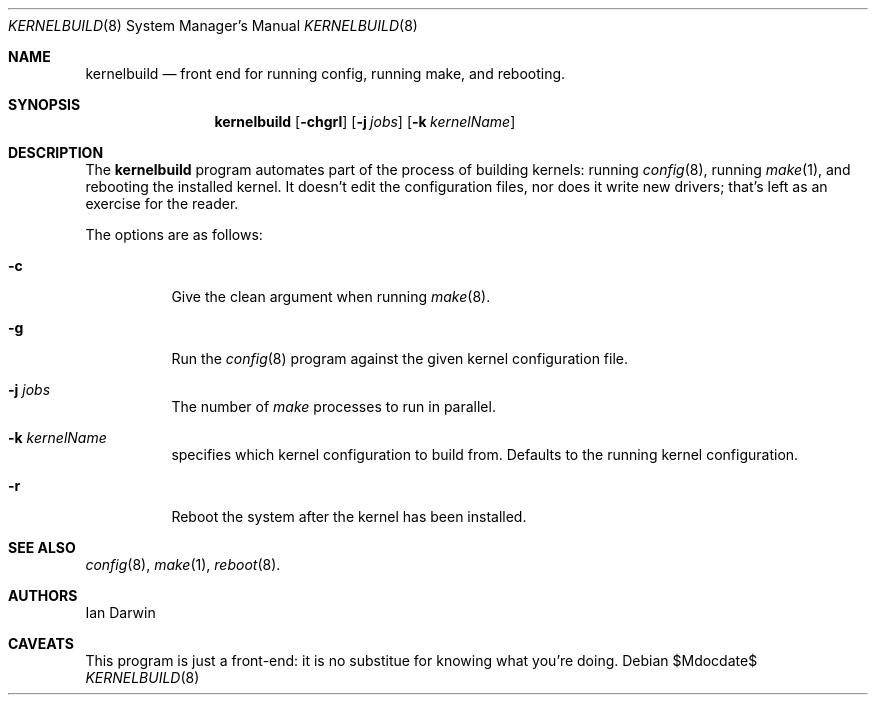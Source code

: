 .Dd $Mdocdate$
.Dt KERNELBUILD 8
.Os
.Sh NAME
.Nm kernelbuild 
.Nd front end for running config, running make, and rebooting.
.Sh SYNOPSIS
.Nm kernelbuild
.Op Fl chgrl
.Op Fl j Ar jobs
.Op Fl k Ar kernelName
.Sh DESCRIPTION
The
.Nm
program automates part of the process of building kernels:
running
.Xr config 8 ,
running
.Xr make 1 ,
and rebooting the installed kernel.
It doesn't edit the configuration files, nor
does it write new drivers; that's left as an exercise
for the reader.
.Pp
The options are as follows:
.Bl -tag -width Ds
.It Fl c
Give the 
clean
argument when running
.Xr make 8 .
.It Fl g
Run the
.Xr config 8
program against the given kernel configuration file.
.It Fl j Ar jobs
The number of 
.Xr make
processes to run in parallel.
.It Fl k Ar kernelName
specifies which kernel configuration to build from.
Defaults to the running kernel configuration.
.It Fl r
Reboot the system after the kernel has been installed.
.Sh SEE ALSO
.Xr config 8 ,
.Xr make 1 ,
.Xr reboot 8 .
.Sh AUTHORS
Ian Darwin
.Sh CAVEATS
This program is just a front-end: it is no substitue for
knowing what you're doing.
